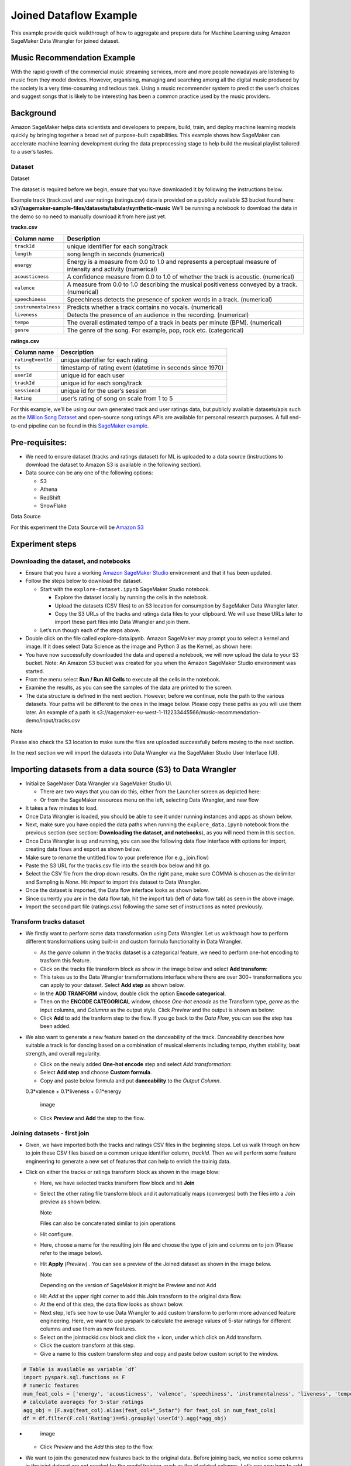 
Joined Dataflow Example
============================
This example provide quick walkthrough of how to aggregate and prepare
data for Machine Learning using Amazon SageMaker Data Wrangler for
joined dataset.


Music Recommendation Example
------------------------------

With the rapid growth of the commercial music streaming services, more
and more people nowadayas are listening to music from they model
devices. However, organising, managing and searching among all the
digital music produced by the society is a very time-cosuming and
tedious task. Using a music recommender system to predict the user’s
choices and suggest songs that is likely to be interesting has been a
common practice used by the music providers.

Background
----------

Amazon SageMaker helps data scientists and developers to prepare, build,
train, and deploy machine learning models quickly by bringing together a
broad set of purpose-built capabilities. This example shows how
SageMaker can accelerate machine learning development during the data
preprocessing stage to help build the musical playlist tailored to a
user’s tastes.

Dataset
~~~~~~~

.. container:: alert alert-block alert-info

   Dataset

   The dataset is required before we begin, ensure that you have
   downloaded it by following the instructions below.

Example track (track.csv) and user ratings (ratings.csv) data is
provided on a publicly available S3 bucket found here:
**s3://sagemaker-sample-files/datasets/tabular/synthetic-music** We’ll
be running a notebook to download the data in the demo so no need to
manually download it from here just yet.

**tracks.csv**

+---------------------------------------+------------------------------+
| **Column name**                       | **Description**              |
+=======================================+==============================+
| ``trackId``                           | unique identifier for each   |
|                                       | song/track                   |
+---------------------------------------+------------------------------+
| ``length``                            | song length in seconds       |
|                                       | (numerical)                  |
+---------------------------------------+------------------------------+
| ``energy``                            | Energy is a measure from 0.0 |
|                                       | to 1.0 and represents a      |
|                                       | perceptual measure of        |
|                                       | intensity and activity       |
|                                       | (numerical)                  |
+---------------------------------------+------------------------------+
| ``acousticness``                      | A confidence measure from    |
|                                       | 0.0 to 1.0 of whether the    |
|                                       | track is acoustic.           |
|                                       | (numerical)                  |
+---------------------------------------+------------------------------+
| ``valence``                           | A measure from 0.0 to 1.0    |
|                                       | describing the musical       |
|                                       | positiveness conveyed by a   |
|                                       | track. (numerical)           |
+---------------------------------------+------------------------------+
| ``speechiness``                       | Speechiness detects the      |
|                                       | presence of spoken words in  |
|                                       | a track. (numerical)         |
+---------------------------------------+------------------------------+
| ``instrumentalness``                  | Predicts whether a track     |
|                                       | contains no vocals.          |
|                                       | (numerical)                  |
+---------------------------------------+------------------------------+
| ``liveness``                          | Detects the presence of an   |
|                                       | audience in the recording.   |
|                                       | (numerical)                  |
+---------------------------------------+------------------------------+
| ``tempo``                             | The overall estimated tempo  |
|                                       | of a track in beats per      |
|                                       | minute (BPM). (numerical)    |
+---------------------------------------+------------------------------+
| ``genre``                             | The genre of the song. For   |
|                                       | example, pop, rock etc.      |
|                                       | (categorical)                |
+---------------------------------------+------------------------------+

**ratings.csv**

+-------------------+-------------------------------------------------+
| **Column name**   | **Description**                                 |
+===================+=================================================+
| ``ratingEventId`` | unique identifier for each rating               |
+-------------------+-------------------------------------------------+
| ``ts``            | timestamp of rating event (datetime in seconds  |
|                   | since 1970)                                     |
+-------------------+-------------------------------------------------+
| ``userId``        | unique id for each user                         |
+-------------------+-------------------------------------------------+
| ``trackId``       | unique id for each song/track                   |
+-------------------+-------------------------------------------------+
| ``sessionId``     | unique id for the user’s session                |
+-------------------+-------------------------------------------------+
| ``Rating``        | user’s rating of song on scale from 1 to 5      |
+-------------------+-------------------------------------------------+

For this example, we’ll be using our own generated track and user
ratings data, but publicly available datasets/apis such as the `Million
Song Dataset <http://millionsongdataset.com/>`__ and open-source song
ratings APIs are available for personal research purposes. A full
end-to-end pipeline can be found in this `SageMaker
example <https://github.com/aws/amazon-sagemaker-examples/tree/main/end_to_end/music_recommendation>`__.

Pre-requisites:
---------------

-  We need to ensure dataset (tracks and ratings dataset) for ML is
   uploaded to a data source (instructions to download the dataset to
   Amazon S3 is available in the following section).
-  Data source can be any one of the following options:

   -  S3
   -  Athena
   -  RedShift
   -  SnowFlake

.. container:: alert alert-block alert-info

   Data Source

   For this experiment the Data Source will be `Amazon
   S3 <https://aws.amazon.com/s3/>`__

Experiment steps
----------------

Downloading the dataset, and notebooks
~~~~~~~~~~~~~~~~~~~~~~~~~~~~~~~~~~~~~~

-  Ensure that you have a working `Amazon SageMaker
   Studio <https://aws.amazon.com/sagemaker/studio/>`__ environment and
   that it has been updated.

-  Follow the steps below to download the dataset.

   -  Start with the ``explore-dataset.ipynb`` SageMaker Studio
      notebook.

      -  Explore the dataset locally by running the cells in the
         notebook.
      -  Upload the datasets (CSV files) to an S3 location for
         consumption by SageMaker Data Wrangler later.
      -  Copy the S3 URLs of the tracks and ratings data files to your
         clipboard. We will use these URLs later to import these part
         files into Data Wrangler and join them.

   -  Let’s run though each of the steps above.

-  Double click on the file called explore-data.ipynb. Amazon SageMaker
   may prompt you to select a kernel and image. If it does select Data
   Science as the image and Python 3 as the Kernel, as shown here:
   |image|

-  You have now successfully downloaded the data and opened a notebook,
   we will now upload the data to your S3 bucket. Note: An Amazon S3
   bucket was created for you when the Amazon SageMaker Studio
   environment was started. |image1|

-  From the menu select **Run / Run All Cells** to execute all the cells
   in the notebook. |image2|

-  Examine the results, as you can see the samples of the data are
   printed to the screen. |image3|

-  The data structure is defined in the next section. However, before we
   continue, note the path to the various datasets. Your paths will be
   different to the ones in the image below. Please copy these paths as
   you will use them later. An example of a path is
   s3://sagemaker-eu-west-1-112233445566/music-recommendation-demo/input/tracks.csv
   |image4|

.. container:: alert alert-block alert-info

   Note

   Please also check the S3 location to make sure the files are uploaded
   successfully before moving to the next section.

In the next section we will import the datasets into Data Wrangler via
the SageMaker Studio User Interface (UI).

Importing datasets from a data source (S3) to Data Wrangler
-----------------------------------------------------------

-  Initialize SageMaker Data Wrangler via SageMaker Studio UI.

   -  There are two ways that you can do this, either from the Launcher
      screen as depicted here: |image5|
   -  Or from the SageMaker resources menu on the left, selecting Data
      Wrangler, and new flow |image6| |image7|

-  It takes a few minutes to load. |image8|
-  Once Data Wrangler is loaded, you should be able to see it under
   running instances and apps as shown below. |image9|
-  Next, make sure you have copied the data paths when running the
   ``explore_data.ipynb`` notebook from the previous section (see
   section: **Downloading the dataset, and notebooks**), as you will
   need them in this section.
-  Once Data Wrangler is up and running, you can see the following data
   flow interface with options for import, creating data flows and
   export as shown below. |image10|
-  Make sure to rename the untitled.flow to your preference (for e.g.,
   join.flow)
-  Paste the S3 URL for the tracks.csv file into the search box below
   and hit go. |image11|
-  Select the CSV file from the drop down results. On the right pane,
   make sure COMMA is chosen as the delimiter and Sampling is *None*.
   Hit *import* to import this dataset to Data Wrangler. |image12|
-  Once the dataset is imported, the Data flow interface looks as shown
   below. |image13|
-  Since currently you are in the data flow tab, hit the import tab
   (left of data flow tab) as seen in the above image.
-  Import the second part file (ratings.csv) following the same set of
   instructions as noted previously. |image14|

Transform tracks dataset
~~~~~~~~~~~~~~~~~~~~~~~~

-  We firstly want to perform some data transformation using Data
   Wrangler. Let us walkthough how to perform different transformations
   using built-in and custom formula functionality in Data Wrangler.

   -  As the *genre* column in the tracks dataset is a categorical
      feature, we need to perform one-hot encoding to trasform this
      feature.
   -  Click on the tracks file transform block as show in the image
      below and select **Add transform**: |image15|
   -  This takes us to the Data Wrangler transformations interface where
      there are over 300+ transformations you can apply to your dataset.
      Select **Add step** as shown below. |image16|
   -  In the **ADD TRANFORM** window, double click the option **Encode
      categorical**. |image17|
   -  Then on the **ENCODE CATEGORICAL** window, choose *One-hot encode*
      as the Transform type, *genre* as the input columns, and *Columns*
      as the output style. Click *Preview* and the output is shown as
      below: |image18|
   -  Click **Add** to add the tranform step to the flow. If you go back
      to the *Data Flow*, you can see the step has been added. |image19|

-  We also want to generate a new feature based on the danceability of
   the track. Danceability describes how suitable a track is for dancing
   based on a combination of musical elements including tempo, rhythm
   stability, beat strength, and overall regularity.

   -  Click on the newly added **One-hot encode** step and select *Add
      transformation*: |image20|
   -  Select **Add step** and choose **Custom formula**. |image21|
   -  Copy and paste below formula and put **danceability** to the
      *Output Column*.

   0.3*valence + 0.1*liveness + 0.1*energy

   .. figure:: https://s3.amazonaws.com/sagemaker-sample-files/images/sagemaker-datawrangler/joined-dataflow/image-16.png
      :alt: image

      image

   -  Click **Preview** and **Add** the step to the flow. |image22|

Joining datasets - first join
~~~~~~~~~~~~~~~~~~~~~~~~~~~~~

-  Given, we have imported both the tracks and ratings CSV files in the
   beginning steps. Let us walk through on how to join these CSV files
   based on a common unique identifier column, *trackId*. Then we will
   perform some feature engineering to generate a new set of features
   that can help to enrich the trainig data.

-  Click on either the tracks or ratings transform block as shown in the
   image blow:

   -  Here, we have selected tracks transform flow block and hit
      **Join** |image23|

   -  Select the other rating file transform block and it automatically
      maps (converges) both the files into a Join preview as shown
      below.

      .. raw:: html

         <div class="alert alert-block alert-info">

      Note

      Files can also be concatenated similar to join operations

   .. raw:: html

      </div>

   -  Hit configure. |image24|

   -  Here, choose a name for the resulting join file and choose the
      type of join and columns on to join (Please refer to the image
      below). |image25|

   -  Hit **Apply** (*Preview*) . You can see a preview of the Joined
      dataset as shown in the image below. |image26|

      .. raw:: html

         <div class="alert alert-block alert-info">

      Note

      Depending on the version of SageMaker it might be Preview and not
      Add

   .. raw:: html

      </div>

   -  Hit *Add* at the upper right corner to add this Join transform to
      the original data flow.

   -  At the end of this step, the data flow looks as shown below.
      |image27|

   -  Next step, let’s see how to use Data Wrangler to add custom
      transform to perform more advanced feature engineering. Here, we
      want to use pyspark to calculate the average values of 5-star
      ratings for different columns and use them as new features.

   -  Select on the jointrackid.csv block and click the + icon, under
      which click on Add transform. |image28|

   -  Click the custom transform at this step. |image29|

   -  Give a name to this custom transform step and copy and paste below
      custom script to the window.

.. code:: python

   # Table is available as variable `df`
   import pyspark.sql.functions as F
   # numeric features
   num_feat_cols = ['energy', 'acousticness', 'valence', 'speechiness', 'instrumentalness', 'liveness', 'tempo', 'danceability', 'genre_Latin', 'genre_Folk',  'genre_Blues', 'genre_Rap', 'genre_Reggae', 'genre_Jazz', 'genre_RnB', 'genre_Country', 'genre_Electronic', 'genre_Pop_Rock']
   # calculate averages for 5-star ratings
   agg_obj = [F.avg(feat_col).alias(feat_col+"_5star") for feat_col in num_feat_cols]
   df = df.filter(F.col('Rating')==5).groupBy('userId').agg(*agg_obj)

-  .. figure:: https://s3.amazonaws.com/sagemaker-sample-files/images/sagemaker-datawrangler/joined-dataflow/image-25.png
      :alt: image

      image

   -  Click *Preview* and the *Add* this step to the flow.

-  We want to join the generated new features back to the original data.
   Before joining back, we notice some columns in the joint dataset are
   not needed for the model training, such as the id related columns.
   Let’s see now how to add a simple transform using Data Wrangler to
   drop the columns after the JOIN operation we did previously.

   -  Select the jointrackid.csv block and select *Add transform*.
      |image30|
   -  Let us apply the manage columns transform to drop some columns
      listed as below

      -  *trackId_0*
      -  *trackId_1*
      -  *ts*
      -  *sessionId*
      -  *itemInSession*
      -  *ratingEventId*

   .. figure:: https://s3.amazonaws.com/sagemaker-sample-files/images/sagemaker-datawrangler/joined-dataflow/image-27.png
      :alt: image

      image

   -  we can drop multiple columns by selecting each column from the
      drop down manual.

   .. figure:: https://s3.amazonaws.com/sagemaker-sample-files/images/sagemaker-datawrangler/joined-dataflow/image-28.png
      :alt: image

      image

   -  Once all the columns are selected, hit **Preview** first and then
      **Add**.

   .. figure:: https://s3.amazonaws.com/sagemaker-sample-files/images/sagemaker-datawrangler/joined-dataflow/image-29.png
      :alt: image

      image

   -  Now go back to data flow.

   -  You should now be able to see the 2 transforms (custom transform
      and dropping the columns) as shown below in the Data Flow
      interface. |image31|

   -  Next step is to join the two dataset back together. Similarly as
      the first join, we select one block and choose *Join*. |image32|

   -  Select the other file transform block and get a Join preview.
      |image33|

   -  Fill in the step Name, Join Type and columns to join on
      (*UserId*). |image34|

   -  Preview and Add this step to the flow file. When we go back to the
      data flow, this is how the flow looks like now. |image35|

   -  After joining the two data source, we also want to drop the
      *userId* columns and move the target column *Rating* to the first
      column.

   -  Similar to the previous manage columns transform instructions, we
      add two transform steps to drop the *userId_0* and *userId_1*
      columns, and then move the *Rating* step to the start of the
      table.

   |image36| |image37|

-  Once all the transform steps are finished, we will export the
   transformed data. SageMaker Data Wrangler also allow you to split
   your dataset into train and test based on the ratio you set.

   -  To split the dataset, add another transform step and choose
      **Split data**. |image38|
   -  We choose *Randomized split* and get 80% for training and 20% data
      for testing. |image39|
   -  The data flow now looks as below: |image40|

Export transformed features to S3 (will be consumed by SageMaker Autopilot)
---------------------------------------------------------------------------

-  To export the transformed dataset, first click on the + symbol and
   choose Add Destination, followed by Amazon S3 as pointed out by the
   screen shot below. |image41|

-  A new window is opened, Click Export data, choose the S3 location
   where you want to save the transformed dataset. |image42|

-  Follow the same step to set the S3 location for the test data.

-  A job is needed to export the data to Amazon S3, to do this press the
   Create Job button on the top right, this will open a window.

-  Set the Job name to something like generate-train-test-data

.. figure:: https://s3.amazonaws.com/sagemaker-sample-files/images/sagemaker-datawrangler/joined-dataflow/image-42.png
   :alt: image

   image

-  Hit the **Configure Job** button at the bottom

-  Leave the default instance type, and press the Run button at the
   bottom.

.. figure:: https://s3.amazonaws.com/sagemaker-sample-files/images/sagemaker-datawrangler/joined-dataflow/image-43.png
   :alt: image

   image

-  Note that your job has been created successfully and if you want to
   see the progress of the job you can do so by following the link to
   the generate-train-test-data process.

.. figure:: https://s3.amazonaws.com/sagemaker-sample-files/images/sagemaker-datawrangler/joined-dataflow/image-44.png
   :alt: image

   image

-  Follow the link to see the status of your job. This processing job
   takes around 5-10 mins.

.. figure:: https://s3.amazonaws.com/sagemaker-sample-files/images/sagemaker-datawrangler/joined-dataflow/image-45.png
   :alt: image

   image

-  When the job is complete the train and test output files will be
   available in the corresponding S3 output folders. You can find the
   output location from the processing job configurations.

.. figure:: https://s3.amazonaws.com/sagemaker-sample-files/images/sagemaker-datawrangler/joined-dataflow/image-processing-job-output.png
   :alt: image

   image

*Other ways to export the transformations and analysis*
~~~~~~~~~~~~~~~~~~~~~~~~~~~~~~~~~~~~~~~~~~~~~~~~~~~~~~~

-  The join.flow file that we created initially captures all of the
   transformations, joins and analysis.
-  In a way, this file allows us to capture and persist every step of
   our feature engineering journey into a static file.
-  The flow file can then be used to re-create the analysis and feature
   engineering steps via Data Wrangler. All you need to do is import the
   flow file to SageMaker Studio and click on it.
-  We saw previously, how to export transformed dataset into S3.
   Additionally, we can also export the analysis and transformations in
   many other formats.
-  To start exporting, click on the train Dataset data block and click
   on the + icon and select **Export to**. |image43|
-  You can export the analysis and transforms in 4 different ways in
   addition to direct export to S3 which we saw previously.

   -  Save to S3 as a SageMaker Processing job notebook.
   -  Export as a SageMaker Pipeline notebook.
   -  Export as a Python script.
   -  Export to SageMaker Feature Store as a notebook.

:bulb:**NOTE** - Also, you can import the `flow file <./join.flow>`__ by
following the steps `here <../import-flow.md>`__

So far, we have demonstrated how to use Amazon SageMaker Data Wrangler
to preprocess the data and perform feature engineering to prepare for
the train and test data set. After the data preparation step, data
scientists can work on training a machine learning model using these
datasets. In the next section, we will show you how to directly start a
training job with the train data by leveraging Amazon SageMaker
Autopilot from the SageMaker Data Wrangler data flow.

*Run Autopilot training directly from Data Wrangler flow* (**Optional**)
~~~~~~~~~~~~~~~~~~~~~~~~~~~~~~~~~~~~~~~~~~~~~~~~~~~~~~~~~~~~~~~~~~~~~~~~

-  SageMaker Data Wragler now allow you to directly run an
   `Autopilot <https://docs.aws.amazon.com/sagemaker/latest/dg/autopilot-automate-model-development.html>`__
   job to automatically train a model.

   -  To set up a SageMaker Autopilot job, click the train data block,
      select **Train model**. |image44|
   -  On the new window, select the S3 location you want the training
      dataset and the Autopilot job output to be saved. |image45|
   -  Select **Export and train**. This will take about one minute to
      export the train data to S3. |image46|
   -  When data exported successfully, we can configure the Autopilot
      job. Select the *Target* training column (Rating). |image47|
   -  Under the **Advanced settings**, choose the machine learning
      problem type as *Regression*. By default, SageMaker autopilot will
      run 250 training jobs to find the best model, this will take a few
      hours for the job to finish. To reduce runtime, you can set the
      *Max candidates* to a smaller number. |image48|
   -  After click **Create Experiment**, an autopilot job will be
      started. You can come back to SageMaker Studio later to check the
      job output. |image49|

.. |image| image:: https://s3.amazonaws.com/sagemaker-sample-files/images/sagemaker-datawrangler/joined-dataflow/dl-image-3.png
.. |image1| image:: https://s3.amazonaws.com/sagemaker-sample-files/images/sagemaker-datawrangler/joined-dataflow/dl-image-4.png
.. |image2| image:: https://s3.amazonaws.com/sagemaker-sample-files/images/sagemaker-datawrangler/joined-dataflow/dl-image-5.png
.. |image3| image:: https://s3.amazonaws.com/sagemaker-sample-files/images/sagemaker-datawrangler/joined-dataflow/dl-image-6.png
.. |image4| image:: https://s3.amazonaws.com/sagemaker-sample-files/images/sagemaker-datawrangler/joined-dataflow/dl-image-7.png
.. |image5| image:: https://s3.amazonaws.com/sagemaker-sample-files/images/sagemaker-datawrangler/joined-dataflow/image-1.png
.. |image6| image:: https://s3.amazonaws.com/sagemaker-sample-files/images/sagemaker-datawrangler/joined-dataflow/image-1-1.png
.. |image7| image:: https://s3.amazonaws.com/sagemaker-sample-files/images/sagemaker-datawrangler/joined-dataflow/image-1-2.png
.. |image8| image:: https://s3.amazonaws.com/sagemaker-sample-files/images/sagemaker-datawrangler/joined-dataflow/image-2.png
.. |image9| image:: https://s3.amazonaws.com/sagemaker-sample-files/images/sagemaker-datawrangler/joined-dataflow/image-3.png
.. |image10| image:: https://s3.amazonaws.com/sagemaker-sample-files/images/sagemaker-datawrangler/joined-dataflow/image-4.png
.. |image11| image:: https://s3.amazonaws.com/sagemaker-sample-files/images/sagemaker-datawrangler/joined-dataflow/image-5.png
.. |image12| image:: https://s3.amazonaws.com/sagemaker-sample-files/images/sagemaker-datawrangler/joined-dataflow/image-6.png
.. |image13| image:: https://s3.amazonaws.com/sagemaker-sample-files/images/sagemaker-datawrangler/joined-dataflow/image-7.png
.. |image14| image:: https://s3.amazonaws.com/sagemaker-sample-files/images/sagemaker-datawrangler/joined-dataflow/image-8.png
.. |image15| image:: https://s3.amazonaws.com/sagemaker-sample-files/images/sagemaker-datawrangler/joined-dataflow/image-9.png
.. |image16| image:: https://s3.amazonaws.com/sagemaker-sample-files/images/sagemaker-datawrangler/joined-dataflow/image-10.png
.. |image17| image:: https://s3.amazonaws.com/sagemaker-sample-files/images/sagemaker-datawrangler/joined-dataflow/image-11.png
.. |image18| image:: https://s3.amazonaws.com/sagemaker-sample-files/images/sagemaker-datawrangler/joined-dataflow/image-12.png
.. |image19| image:: https://s3.amazonaws.com/sagemaker-sample-files/images/sagemaker-datawrangler/joined-dataflow/image-13.png
.. |image20| image:: https://s3.amazonaws.com/sagemaker-sample-files/images/sagemaker-datawrangler/joined-dataflow/image-14.png
.. |image21| image:: https://s3.amazonaws.com/sagemaker-sample-files/images/sagemaker-datawrangler/joined-dataflow/image-15.png
.. |image22| image:: https://s3.amazonaws.com/sagemaker-sample-files/images/sagemaker-datawrangler/joined-dataflow/image-17.png
.. |image23| image:: https://s3.amazonaws.com/sagemaker-sample-files/images/sagemaker-datawrangler/joined-dataflow/image-18.png
.. |image24| image:: https://s3.amazonaws.com/sagemaker-sample-files/images/sagemaker-datawrangler/joined-dataflow/image-19.png
.. |image25| image:: https://s3.amazonaws.com/sagemaker-sample-files/images/sagemaker-datawrangler/joined-dataflow/image-20.png
.. |image26| image:: https://s3.amazonaws.com/sagemaker-sample-files/images/sagemaker-datawrangler/joined-dataflow/image-21.png
.. |image27| image:: https://s3.amazonaws.com/sagemaker-sample-files/images/sagemaker-datawrangler/joined-dataflow/image-22.png
.. |image28| image:: https://s3.amazonaws.com/sagemaker-sample-files/images/sagemaker-datawrangler/joined-dataflow/image-23.png
.. |image29| image:: https://s3.amazonaws.com/sagemaker-sample-files/images/sagemaker-datawrangler/joined-dataflow/image-24.png
.. |image30| image:: https://s3.amazonaws.com/sagemaker-sample-files/images/sagemaker-datawrangler/joined-dataflow/image-26.png
.. |image31| image:: https://s3.amazonaws.com/sagemaker-sample-files/images/sagemaker-datawrangler/joined-dataflow/image-30.png
.. |image32| image:: https://s3.amazonaws.com/sagemaker-sample-files/images/sagemaker-datawrangler/joined-dataflow/image-31.png
.. |image33| image:: https://s3.amazonaws.com/sagemaker-sample-files/images/sagemaker-datawrangler/joined-dataflow/image-32.png
.. |image34| image:: https://s3.amazonaws.com/sagemaker-sample-files/images/sagemaker-datawrangler/joined-dataflow/image-33.png
.. |image35| image:: https://s3.amazonaws.com/sagemaker-sample-files/images/sagemaker-datawrangler/joined-dataflow/image-34.png
.. |image36| image:: https://s3.amazonaws.com/sagemaker-sample-files/images/sagemaker-datawrangler/joined-dataflow/image-35.png
.. |image37| image:: https://s3.amazonaws.com/sagemaker-sample-files/images/sagemaker-datawrangler/joined-dataflow/image-36.png
.. |image38| image:: https://s3.amazonaws.com/sagemaker-sample-files/images/sagemaker-datawrangler/joined-dataflow/image-37.png
.. |image39| image:: https://s3.amazonaws.com/sagemaker-sample-files/images/sagemaker-datawrangler/joined-dataflow/image-38.png
.. |image40| image:: https://s3.amazonaws.com/sagemaker-sample-files/images/sagemaker-datawrangler/joined-dataflow/image-39.png
.. |image41| image:: https://s3.amazonaws.com/sagemaker-sample-files/images/sagemaker-datawrangler/joined-dataflow/image-40.png
.. |image42| image:: https://s3.amazonaws.com/sagemaker-sample-files/images/sagemaker-datawrangler/joined-dataflow/image-41.png
.. |image43| image:: https://s3.amazonaws.com/sagemaker-sample-files/images/sagemaker-datawrangler/joined-dataflow/image-46.png
.. |image44| image:: https://s3.amazonaws.com/sagemaker-sample-files/images/sagemaker-datawrangler/joined-dataflow/image-47.png
.. |image45| image:: https://s3.amazonaws.com/sagemaker-sample-files/images/sagemaker-datawrangler/joined-dataflow/image-48.png
.. |image46| image:: https://s3.amazonaws.com/sagemaker-sample-files/images/sagemaker-datawrangler/joined-dataflow/image-49.png
.. |image47| image:: https://s3.amazonaws.com/sagemaker-sample-files/images/sagemaker-datawrangler/joined-dataflow/image-50.png
.. |image48| image:: https://s3.amazonaws.com/sagemaker-sample-files/images/sagemaker-datawrangler/joined-dataflow/image-51.png
.. |image49| image:: https://s3.amazonaws.com/sagemaker-sample-files/images/sagemaker-datawrangler/joined-dataflow/image-52.png
